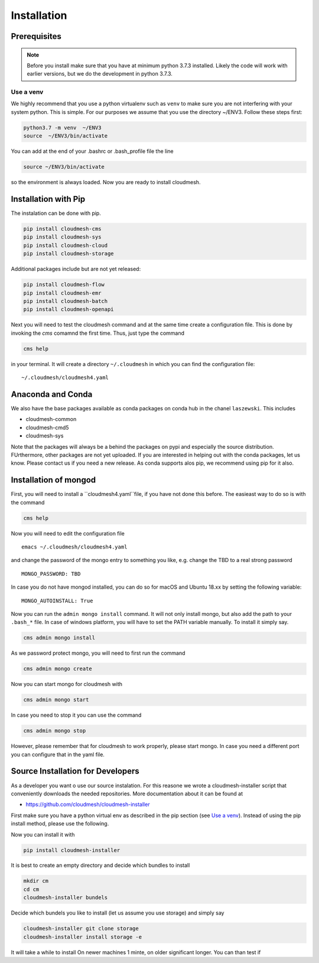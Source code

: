 Installation
============

Prerequisites
-------------


.. note:: Before you install make sure that you have at minimum python 3.7.3
          installed. Likely the code will work with earlier versions, but we
          do the development in python 3.7.3.

.. _Use a venv:

Use a venv
~~~~~~~~~~

We highly recommend that you use a python virtualenv such as ``venv`` to
make sure you are not interfering with your system python. This is
simple. For our purposes we assume that you use the directory ~/ENV3.
Follow these steps first:

.. code:: bash

   python3.7 -m venv  ~/ENV3
   source  ~/ENV3/bin/activate

You can add at the end of your .bashrc or .bash_profile file the line

.. code:: bash

    source ~/ENV3/bin/activate

so the environment is always loaded. Now you are ready to install cloudmesh.

Installation with Pip
---------------------

The instalation can be done with pip.

.. code:: bash

   pip install cloudmesh-cms
   pip install cloudmesh-sys
   pip install cloudmesh-cloud
   pip install cloudmesh-storage

Additional packages include but are not yet released:

.. code:: bash

   pip install cloudmesh-flow
   pip install cloudmesh-emr
   pip install cloudmesh-batch
   pip install cloudmesh-openapi


Next you will need to test the cloudmesh command and at the same time create
a configuration file. This is done by invoking the `cms` comamnd the first time.
Thus, just type the command


.. code:: bash

   cms help

in your terminal. It will create a directory ``~/.cloudmesh``
in which you can find the configuration file:

::

    ~/.cloudmesh/cloudmesh4.yaml


.. todo:: check if this realy works, it woudl be beneficial to implement a
          command ``cms setup`` that does not only the yaml file, but also the
          mongo password

Anaconda and Conda
------------------

We also have the base packages available as conda packages on conda hub
in the chanel ``laszewski``. This includes

-  cloudmesh-common
-  cloudmesh-cmd5
-  cloudmesh-sys

Note that the packages will always be a behind the packages on pypi and
especially the source distribution. FUrthermore, other packages are not yet
uploaded. If you are interested in helping out with the conda packages, let
us know. Please contact us if you need a new release. As conda supports alos
pip, we recommend using pip for it also.

	  
Installation of mongod
----------------------

First, you will need to install a ``cloudmesh4.yaml``file, if you have not
done this before. The easieast way to do so is with the command

.. code:: bash

   cms help

Now you will need to edit the configuration file

::

    emacs ~/.cloudmesh/cloudmesh4.yaml

and change the password of the mongo entry to something you like, e.g. change
the TBD to a real strong password

::

   MONGO_PASSWORD: TBD

In case you do not have mongod installed, you can do so for macOS and Ubuntu
18.xx by setting the following variable:

::

   MONGO_AUTOINSTALL: True

Now you can run the ``admin mongo install`` command. It will not only install
mongo, but also add the path to your ``.bash_*`` file. In case
of windows platform, you will have to set the PATH variable manually. To
install it simply say.

.. code:: bash

   cms admin mongo install

As we password protect mongo, you will need to first run the command

.. code:: bash

    cms admin mongo create

Now you can start mongo for cloudmesh with

.. code:: bash

   cms admin mongo start

In case you need to stop it you can use the command

.. code:: bash

   cms admin mongo stop

However, please remember that for cloudmesh to work properly, please start
mongo. In case you need a different port you can configure that in the yaml
file.




Source Installation for Developers
----------------------------------

As a developer you want o use our source instalation. For this reasone we
wrote a cloudmesh-installer script that conveniently downloads the needed
repositories. More documentation about it can be found at

-  https://github.com/cloudmesh/cloudmesh-installer

First make sure you have a python virtual env as described in the pip section
(see `Use a venv`_). Instead of using the pip install method, please use the
following.

Now you can install it with

.. code:: bash

   pip install cloudmesh-installer

It is best to create an empty directory and decide which bundles to
install

.. code:: bash

   mkdir cm
   cd cm
   cloudmesh-installer bundels

Decide which bundels you like to install (let us assume you use storage)
and simply say

.. code:: bash

   cloudmesh-installer git clone storage
   cloudmesh-installer install storage -e

It will take a while to install On newer machines 1 minte, on older
significant longer. You can than test if


